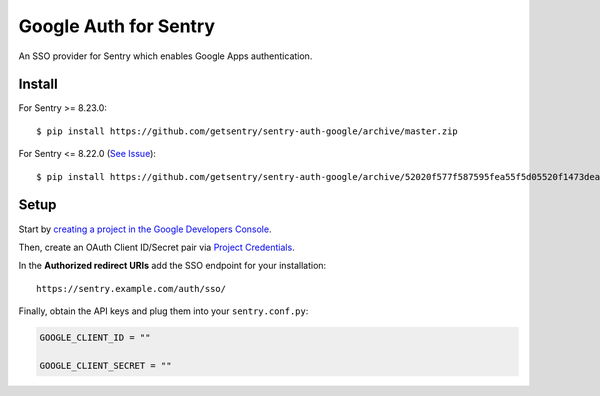 Google Auth for Sentry
======================

An SSO provider for Sentry which enables Google Apps authentication.

Install
-------

For Sentry >= 8.23.0:
::

    $ pip install https://github.com/getsentry/sentry-auth-google/archive/master.zip
    
For Sentry <= 8.22.0 (`See Issue <https://github.com/getsentry/sentry-auth-google/issues/21>`_):
::

    $ pip install https://github.com/getsentry/sentry-auth-google/archive/52020f577f587595fea55f5d05520f1473deaad1.zip

Setup
-----

Start by `creating a project in the Google Developers Console <https://console.developers.google.com>`_.

Then, create an OAuth Client ID/Secret pair via `Project Credentials <https://console.developers.google.com/apis/credentials>`_.

In the **Authorized redirect URIs** add the SSO endpoint for your installation::

    https://sentry.example.com/auth/sso/

Finally, obtain the API keys and plug them into your ``sentry.conf.py``:

.. code-block:: python

    GOOGLE_CLIENT_ID = ""

    GOOGLE_CLIENT_SECRET = ""

